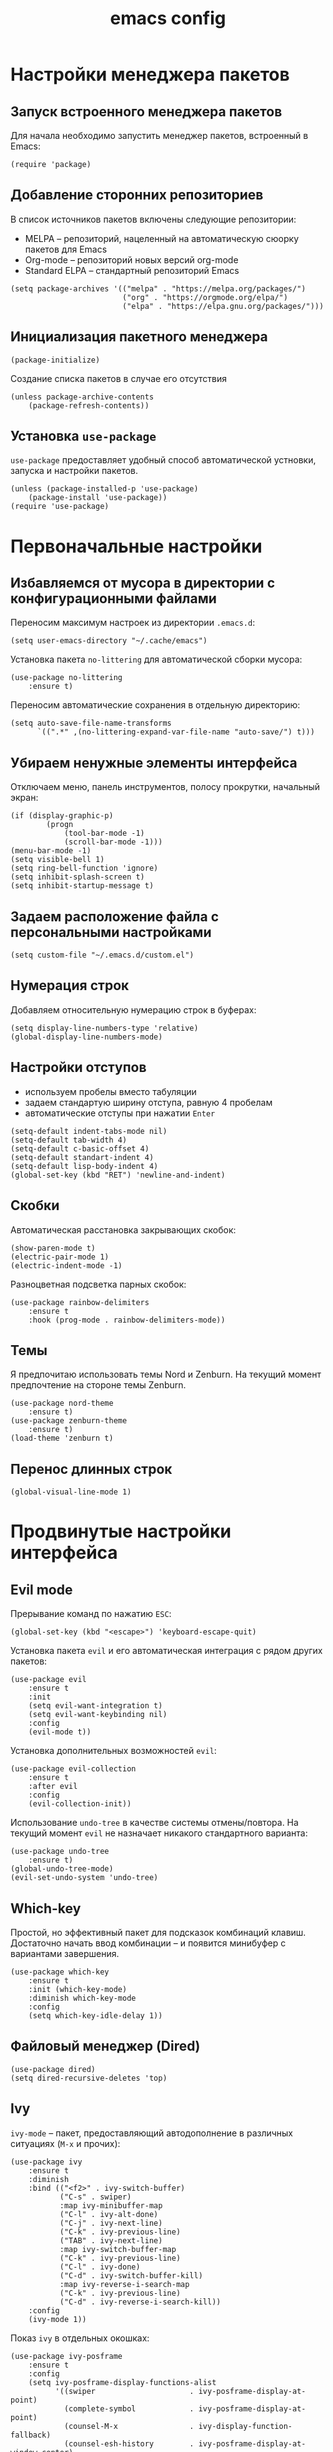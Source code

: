 #+title: emacs config
#+property: header-args :tangle .emacs

* Настройки менеджера пакетов

** Запуск встроенного менеджера пакетов

Для начала необходимо запустить менеджер пакетов, встроенный в Emacs:

#+begin_src elisp
  (require 'package)
#+end_src

** Добавление сторонних репозиториев

В список источников пакетов включены следующие репозитории:
- MELPA -- репозиторий, нацеленный на автоматическую сюорку пакетов для Emacs
- Org-mode -- репозиторий новых версий org-mode
- Standard ELPA -- стандартный репозиторий Emacs

#+begin_src elisp
  (setq package-archives '(("melpa" . "https://melpa.org/packages/")
                           ("org" . "https://orgmode.org/elpa/")
                           ("elpa" . "https://elpa.gnu.org/packages/")))
#+end_src

** Инициализация пакетного менеджера

#+begin_src elisp
  (package-initialize)
#+end_src

Создание списка пакетов в случае его отсутствия

#+begin_src elisp
  (unless package-archive-contents
      (package-refresh-contents))
#+end_src

** Установка ~use-package~

~use-package~ предоставляет удобный способ автоматической устновки, запуска и настройки пакетов.

#+begin_src elisp
  (unless (package-installed-p 'use-package)
      (package-install 'use-package))
  (require 'use-package)
#+end_src

* Первоначальные настройки

** Избавляемся от мусора в директории с конфигурационными файлами

Переносим максимум настроек из директории ~.emacs.d~:

#+begin_src elisp
  (setq user-emacs-directory "~/.cache/emacs")
#+end_src

Установка пакета ~no-littering~ для автоматической сборки мусора:

#+begin_src elisp
  (use-package no-littering
      :ensure t)
#+end_src

Переносим автоматические сохранения в отдельную директорию:

#+begin_src elisp
  (setq auto-save-file-name-transforms
        `((".*" ,(no-littering-expand-var-file-name "auto-save/") t)))
#+end_src

** Убираем ненужные элементы интерфейса

Отключаем меню, панель инструментов, полосу прокрутки, начальный экран:

#+begin_src elisp
  (if (display-graphic-p)
          (progn
              (tool-bar-mode -1)
              (scroll-bar-mode -1)))
  (menu-bar-mode -1)
  (setq visible-bell 1)
  (setq ring-bell-function 'ignore)
  (setq inhibit-splash-screen t)
  (setq inhibit-startup-message t)
#+end_src

** Задаем расположение файла с персональными настройками

#+begin_src elisp
  (setq custom-file "~/.emacs.d/custom.el")
#+end_src

** Нумерация строк

Добавляем относительную нумерацию строк в буферах:

#+begin_src elisp
  (setq display-line-numbers-type 'relative)
  (global-display-line-numbers-mode)
#+end_src

** Настройки отступов

- используем пробелы вместо табуляции 
- задаем стандартую ширину отступа, равную 4 пробелам
- автоматические отступы при нажатии ~Enter~

#+begin_src elisp
  (setq-default indent-tabs-mode nil)
  (setq-default tab-width 4)
  (setq-default c-basic-offset 4)
  (setq-default standart-indent 4)
  (setq-default lisp-body-indent 4)
  (global-set-key (kbd "RET") 'newline-and-indent)
#+end_src

** Скобки

Автоматическая расстановка закрывающих скобок:

#+begin_src elisp
  (show-paren-mode t)
  (electric-pair-mode 1)
  (electric-indent-mode -1)
#+end_src

Разноцветная подсветка парных скобок:

#+begin_src elisp
  (use-package rainbow-delimiters
      :ensure t
      :hook (prog-mode . rainbow-delimiters-mode))
#+end_src

** Темы

Я предпочитаю использовать темы Nord и Zenburn. На текущий момент предпочтение на стороне темы Zenburn.

#+begin_src elisp
  (use-package nord-theme
      :ensure t)
  (use-package zenburn-theme
      :ensure t)
  (load-theme 'zenburn t)
#+end_src

** Перенос длинных строк

#+begin_src elisp
  (global-visual-line-mode 1)
#+end_src

* Продвинутые настройки интерфейса

** Evil mode

Прерывание команд по нажатию ~ESC~:

#+begin_src elisp
  (global-set-key (kbd "<escape>") 'keyboard-escape-quit)
#+end_src

Установка пакета ~evil~ и его автоматическая интеграция с рядом других пакетов:

#+begin_src elisp
  (use-package evil
      :ensure t
      :init
      (setq evil-want-integration t)
      (setq evil-want-keybinding nil)
      :config
      (evil-mode t))
#+end_src

Установка дополнительных возможностей ~evil~:

#+begin_src elisp
  (use-package evil-collection
      :ensure t
      :after evil
      :config
      (evil-collection-init))
#+end_src

Использование ~undo-tree~ в качестве системы отмены/повтора. На текущий момент ~evil~ не назначает никакого стандартного варианта:

#+begin_src elisp
  (use-package undo-tree
      :ensure t)
  (global-undo-tree-mode)
  (evil-set-undo-system 'undo-tree)
#+end_src

** Which-key

Простой, но эффективный пакет для подсказок комбинаций клавиш. Достаточно начать ввод комбинации -- и появится минибуфер с вариантами завершения.

#+begin_src elisp
  (use-package which-key
      :ensure t
      :init (which-key-mode)
      :diminish which-key-mode
      :config
      (setq which-key-idle-delay 1))
#+end_src

** Файловый менеджер (Dired)
   
#+begin_src elisp
  (use-package dired)
  (setq dired-recursive-deletes 'top)
#+end_src

** Ivy

~ivy-mode~ -- пакет, предоставляющий автодополнение в различных ситуациях (~M-x~ и прочих):

#+begin_src elisp
  (use-package ivy
      :ensure t
      :diminish
      :bind (("<f2>" . ivy-switch-buffer)
             ("C-s" . swiper)
             :map ivy-minibuffer-map
             ("C-l" . ivy-alt-done)
             ("C-j" . ivy-next-line)
             ("C-k" . ivy-previous-line)
             ("TAB" . ivy-next-line)
             :map ivy-switch-buffer-map
             ("C-k" . ivy-previous-line)
             ("C-l" . ivy-done)
             ("C-d" . ivy-switch-buffer-kill)
             :map ivy-reverse-i-search-map
             ("C-k" . ivy-previous-line)
             ("C-d" . ivy-reverse-i-search-kill))
      :config
      (ivy-mode 1))
#+end_src

Показ ~ivy~ в отдельных окошках:

#+begin_src elisp
  (use-package ivy-posframe
      :ensure t
      :config
      (setq ivy-posframe-display-functions-alist
            '((swiper                     . ivy-posframe-display-at-point)
              (complete-symbol            . ivy-posframe-display-at-point)
              (counsel-M-x                . ivy-display-function-fallback)
              (counsel-esh-history        . ivy-posframe-display-at-window-center)
              (counsel-describe-function  . ivy-display-function-fallback)
              (counsel-describe-variable  . ivy-display-function-fallback)
              (counsel-find-file          . ivy-display-function-fallback)
              (counsel-recentf            . ivy-display-function-fallback)
              (counsel-register           . ivy-posframe-display-at-frame-bottom-window-center)
              (ivy-switch-buffer          . ivy-posframe-display-at-window-center)
              (nil                        . ivy-posframe-display)))
      (ivy-posframe-mode 1))
#+end_src

Установка ~swiper~ для более продвинутого поиска в ~ivy~:

#+begin_src elisp
  (use-package swiper
      :ensure t
      :config
      (ivy-mode 1)
      (setq ivy-use-virtual-buffers t)
      (global-set-key "\C-s" 'swiper)
      (global-set-key (kbd "C-c C-r") 'ivy-resume)
      (global-set-key (kbd "M-x") 'counsel-M-x)
      (global-set-key (kbd "C-x C-f") 'counsel-find-file))
#+end_src

Установка ~counsel~ для расширения возможностей ~ivy~. Заменяет некоторые стандартные функции Emacs для наилучшей интеграции с ~ivy~:

#+begin_src elisp
  (use-package counsel
      :ensure t
      :bind (("C-M-j" . 'counsel-switch-buffer)
             :map minibuffer-local-map
             ("C-r" . 'counsel-minibuffer-history))
      :custom
      (counsel-linux-app-format-function #'counsel-linux-app-format-function-name-only)
      :config
      (counsel-mode 1))
#+end_src

* Программирование

** Org-mode

Установка ~Polymode~ для более качественной поддержки блоков с кодом в ~org-mode~:

#+begin_src elisp
  (use-package polymode
      :ensure t)
  (use-package poly-org
      :ensure t)
#+end_src

** LSP

Установка LSP для работы с серверами языков программирования:

#+begin_src elisp
  (use-package lsp-mode
      :ensure t
      :commands (lsp lsp-deferred)
      :config
      (lsp-enable-which-key-integration t)
      (setq lsp-keymap-prefix "C-c l"))
#+end_src

** Company

Пакет для автодополнения в режиме LSP:

#+begin_src elisp
  (use-package company
      :ensure t
      :after lsp-mode
      :hook ((lsp-mode . company-mode)
             (after-init . global-company-mode))
      :bind ((:map company-active-map
                   ("<tab>" . company-complete-selection))
             (:map lsp-mode-map
                 ("<tab>" . company-indent-or-complete-common)))
      :custom
      (company-selection-wrap-around t)
      (company-minimum-prefix-length 1)
      (company-idle-delay 0.0))
  
  (use-package company-box
      :ensure t
      :hook (company-mode . company-box-mode))
#+end_src

** Python

*** Некоторые настройки стандартного режима Python:

#+begin_src elisp
  (use-package python-mode
      :hook (python-mode . lsp-deferred)
      :custom (python-shell-interpreter "python3"))
#+end_src

*** Сервер Pyright

#+begin_src elisp
  (use-package lsp-pyright
      :ensure t
      :hook (python-mode . (lambda ()
                               (require 'lsp-pyright)
                               (lsp-deferred))))
#+end_src

** TeX

#+begin_src elisp
  (use-package auctex
      :defer t
      :ensure t)
#+end_src

# Local Variables:
# eval: (add-hook 'after-save-hook (lambda ()(if (y-or-n-p "Reload?")(load-file user-init-file))) nil t)
# eval: (add-hook 'after-save-hook (lambda ()(if (y-or-n-p "Tangle?")(org-babel-tangle))) nil t) 
# End:
